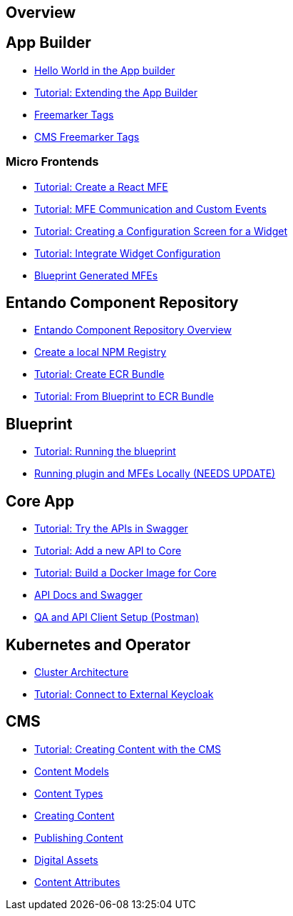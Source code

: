 == Overview

== App Builder
* https://github.com/entando/entando-docs/tree/master/docs/src/main/asciidoc/entando-6-new/helloWorld/helloWorld.adoc[Hello World in the App builder, window=_blank]
* https://github.com/entando/entando-docs/tree/master/docs/src/main/asciidoc/entando-6-new/extendingAppBuilder/tutorial-extending-app-builder.md[Tutorial: Extending the App Builder, window=_blank]
* https://github.com/entando/entando-docs/tree/master/docs/src/main/asciidoc/entando-6-new/EntandoFreeMarkerTags/FreemarkerCoreTags.adoc[Freemarker Tags, window=_blank]
* https://github.com/entando/entando-docs/tree/master/docs/src/main/asciidoc/entando-6-new/EntandoFreeMarkerTags/FreemarkerJACMSTags.adoc[CMS Freemarker Tags, window=_blank]

=== Micro Frontends

* https://github.com/entando/entando-docs/tree/master/docs/src/main/asciidoc/entando-6-new/microfrontends/create-react-microfrontend-widget.adoc[Tutorial: Create a React MFE, window=_blank]
* https://github.com/entando/entando-docs/tree/master/docs/src/main/asciidoc/entando-6-new/microfrontends/widget-communication.adoc[Tutorial: MFE Communication and Custom Events, window=_blank]
* https://github.com/entando/entando-docs/tree/master/docs/src/main/asciidoc/entando-6-new/microfrontends/create-config-screen-for-appbuilder-widget.adoc[Tutorial: Creating a Configuration Screen for a Widget, window=_blank]
* https://github.com/entando/entando-docs/tree/master/docs/src/main/asciidoc/entando-6-new/microfrontends/display-widget-config-data.adoc[Tutorial: Integrate Widget Configuration, window=_blank]
* https://github.com/entando/entando-docs/tree/master/docs/src/main/asciidoc/entando-6-new/microfrontends/generated-widgets.adoc[Blueprint Generated MFEs, window=_blank]

== Entando Component Repository
* https://github.com/entando/entando-docs/tree/master/docs/src/main/asciidoc/entando-6-new/digital-exchange/digital-exchange-overview.adoc[Entando Component Repository Overview, window=_blank]
* https://github.com/entando/entando-docs/tree/master/docs/src/main/asciidoc/entando-6-new/digital-exchange/how-to-create-local-npm-registry.adoc[Create a local NPM Registry, window=_blank]
* https://github.com/entando/entando-docs/blob/master/docs/src/main/asciidoc/entando-6-new/digital-exchange/tutorials/create-digital-exchange-bundle.adoc[Tutorial: Create ECR Bundle, window=_blank]
* https://github.com/entando/entando-docs/blob/master/docs/src/main/asciidoc/entando-6-new/digital-exchange/tutorials/from-blueprint-to-de.adoc[Tutorial: From Blueprint to ECR Bundle, window=_blank]

== Blueprint
* https://github.com/entando/entando-docs/tree/master/docs/src/main/asciidoc/entando-6-new/blueprint/create-plugin-blueprint.adoc[Tutorial: Running the blueprint, window=_blank]
* https://github.com/entando/generated-widgets/tree/master/react/details[Running plugin and MFEs Locally (NEEDS UPDATE), window=_blank]

== Core App
* https://github.com/entando/entando-docs/tree/master/docs/src/main/asciidoc/entando-6-new/InvokingEntandoCoreAPIs/coreSwagger.adoc[Tutorial: Try the APIs in Swagger, window=_blank]
* https://github.com/entando/entando-docs/tree/master/docs/src/main/asciidoc/entando-6-new/InvokingEntandoCoreAPIs/addingaNewRestAPI.adoc[Tutorial: Add a new API to Core, window=_blank]
* https://github.com/entando/entando-docs/tree/master/docs/src/main/asciidoc/entando-6-new/build/build-core-image.adoc[Tutorial:  Build a Docker Image for Core, window=_blank]
* https://github.com/entando/entando-docs/tree/master/docs/src/main/asciidoc/entando-6-new/InvokingEntandoCoreAPIs/coreSwagger.adoc[API Docs and Swagger, window=_blank]
* https://github.com/entando/entando-docs/tree/master/docs/src/main/asciidoc/entando-6-new/InvokingEntandoCoreAPIs/Tutorials/invokingAPI.adoc[QA and API Client Setup (Postman), window=_blank]

== Kubernetes and Operator
* https://github.com/entando/entando-docs/tree/master/docs/src/main/asciidoc/entando-6-new/operator/entando6-cluster-citizens.adoc[Cluster Architecture, window=_blank]
* https://github.com/entando/entando-docs/tree/master/docs/src/main/asciidoc/entando-6-new/operator/tutorials/how_to_connect_to_external_keycloak.adoc[Tutorial: Connect to External Keycloak, window=_blank]

== CMS
* https://github.com/entando/entando-docs/tree/master/docs/src/main/asciidoc/entando-6-new/CMS/Publish_Content_Tutorial.adoc[Tutorial: Creating Content with the CMS , window=_blank]
* https://github.com/entando/entando-docs/tree/master/docs/src/main/asciidoc/entando-6-new/CMS/Content_Models_Tutorial.adoc[Content Models, window=_blank]
* https://github.com/entando/entando-docs/tree/master/docs/src/main/asciidoc/entando-6-new/CMS/Content_Types_Tutorial.adoc[Content Types, window=_blank]
* https://github.com/entando/entando-docs/tree/master/docs/src/main/asciidoc/entando-6-new/CMS/Contents_Tutorial.adoc[Creating Content, window=_blank]
* https://github.com/entando/entando-docs/tree/master/docs/src/main/asciidoc/entando-6-new/CMS/Publish_A_Content_Tutorial.adoc[Publishing Content, window=_blank]
* https://github.com/entando/entando-docs/tree/master/docs/src/main/asciidoc/entando-6-new/CMS/Digital_Assets_Tutorial.adoc[Digital Assets, window=_blank]
* https://github.com/entando/entando-docs/tree/master/docs/src/main/asciidoc/entando-6-new/CMS/List_of_Content_Attributes.adoc[Content Attributes, window=_blank]
